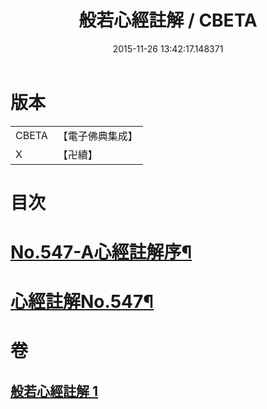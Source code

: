 #+TITLE: 般若心經註解 / CBETA
#+DATE: 2015-11-26 13:42:17.148371
* 版本
 |     CBETA|【電子佛典集成】|
 |         X|【卍續】    |

* 目次
* [[file:KR6c0166_001.txt::001-0842b1][No.547-A心經註解序¶]]
* [[file:KR6c0166_001.txt::0842c1][心經註解No.547¶]]
* 卷
** [[file:KR6c0166_001.txt][般若心經註解 1]]
